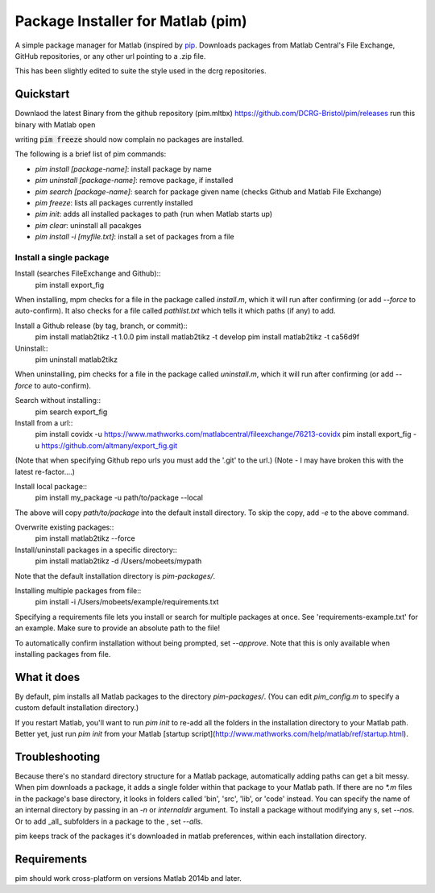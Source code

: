 Package Installer for Matlab (pim)
==================================

A simple package manager for Matlab (inspired by `pip <https://github.com/pypa/pip>`_. Downloads packages from Matlab Central's File Exchange, GitHub repositories, or any other url pointing to a .zip file.

This has been slightly edited to suite the style used in the dcrg repositories.

Quickstart
----------
Downlaod the latest Binary from the github repository (pim.mltbx)
https://github.com/DCRG-Bristol/pim/releases
run this binary with Matlab open

writing :code:`pim freeze` should now complain no packages are installed.

The following is a brief list of pim commands:

- `pim install [package-name]`: install package by name
- `pim uninstall [package-name]`: remove package, if installed
- `pim search [package-name]`: search for package given name (checks Github and Matlab File Exchange)
- `pim freeze`: lists all packages currently installed
- `pim init`: adds all installed packages to path (run when Matlab starts up)
- `pim clear`: uninstall all pacakges
- `pim install -i [myfile.txt]`: install a set of packages from a file
Install a single package
************************

Install (searches FileExchange and Github)::
    pim install export_fig

When installing, mpm checks for a file in the package called `install.m`, which it will run after confirming (or add `--force` to auto-confirm). It also checks for a file called `pathlist.txt` which tells it which paths (if any) to add.

Install a Github release (by tag, branch, or commit)::
    pim install matlab2tikz -t 1.0.0
    pim install matlab2tikz -t develop
    pim install matlab2tikz -t ca56d9f

Uninstall::
    pim uninstall matlab2tikz

When uninstalling, pim checks for a file in the package called `uninstall.m`, which it will run after confirming (or add `--force` to auto-confirm).

Search without installing::
    pim search export_fig

Install from a url::
    pim install covidx -u https://www.mathworks.com/matlabcentral/fileexchange/76213-covidx
    pim install export_fig -u https://github.com/altmany/export_fig.git

(Note that when specifying Github repo urls you must add the '.git' to the url.)
(Note - I may have broken this with the latest re-factor....)

Install local package::
    pim install my_package -u path/to/package --local

The above will copy `path/to/package` into the default install directory. To skip the copy, add `-e` to the above command.

Overwrite existing packages::
    pim install matlab2tikz --force

Install/uninstall packages in a specific directory::
    pim install matlab2tikz -d /Users/mobeets/mypath

Note that the default installation directory is `pim-packages/`.

Installing multiple packages from file::
    pim install -i /Users/mobeets/example/requirements.txt

Specifying a requirements file lets you install or search for multiple packages at once. See 'requirements-example.txt' for an example. Make sure to provide an absolute path to the file!

To automatically confirm installation without being prompted, set `--approve`. Note that this is only available when installing packages from file.

What it does
---------------

By default, pim installs all Matlab packages to the directory `pim-packages/`. (You can edit `pim_config.m` to specify a custom default installation directory.)

If you restart Matlab, you'll want to run `pim init` to re-add all the folders in the installation directory to your Matlab path. Better yet, just run `pim init` from your Matlab [startup script](http://www.mathworks.com/help/matlab/ref/startup.html).

Troubleshooting
------------------

Because there's no standard directory structure for a Matlab package, automatically adding paths can get a bit messy. When pim downloads a package, it adds a single folder within that package to your Matlab path. If there are no `*.m` files in the package's base directory, it looks in folders called 'bin', 'src', 'lib', or 'code' instead. You can specify the name of an internal directory by passing in an `-n` or `internaldir` argument. To install a package without modifying any s, set `--nos`. Or to add _all_ subfolders in a package to the , set `--alls`.

pim keeps track of the packages it's downloaded in matlab preferences, within each installation directory.

Requirements
---------------

pim should work cross-platform on versions Matlab 2014b and later.
